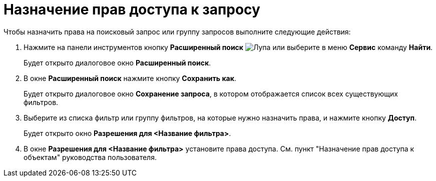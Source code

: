 = Назначение прав доступа к запросу

Чтобы назначить права на поисковый запрос или группу запросов выполните следующие действия:

. Нажмите на панели инструментов кнопку *Расширенный поиск* image:buttons/Search_Advanced.png[Лупа] или выберите в меню *Сервис* команду *Найти*.
+
Будет открыто диалоговое окно *Расширенный поиск*.
. В окне *Расширенный поиск* нажмите кнопку *Сохранить как*.
+
Будет открыто диалоговое окно *Сохранение запроса*, в котором отображается список всех существующих фильтров.
. Выберите из списка фильтр или группу фильтров, на которые нужно назначить права, и нажмите кнопку *Доступ*.
+
Будет открыто окно *Разрешения для <Название фильтра>*.
. В окне *Разрешения для <Название фильтра>* установите права доступа. См. пункт "Назначение прав доступа к объектам" руководства пользователя.
